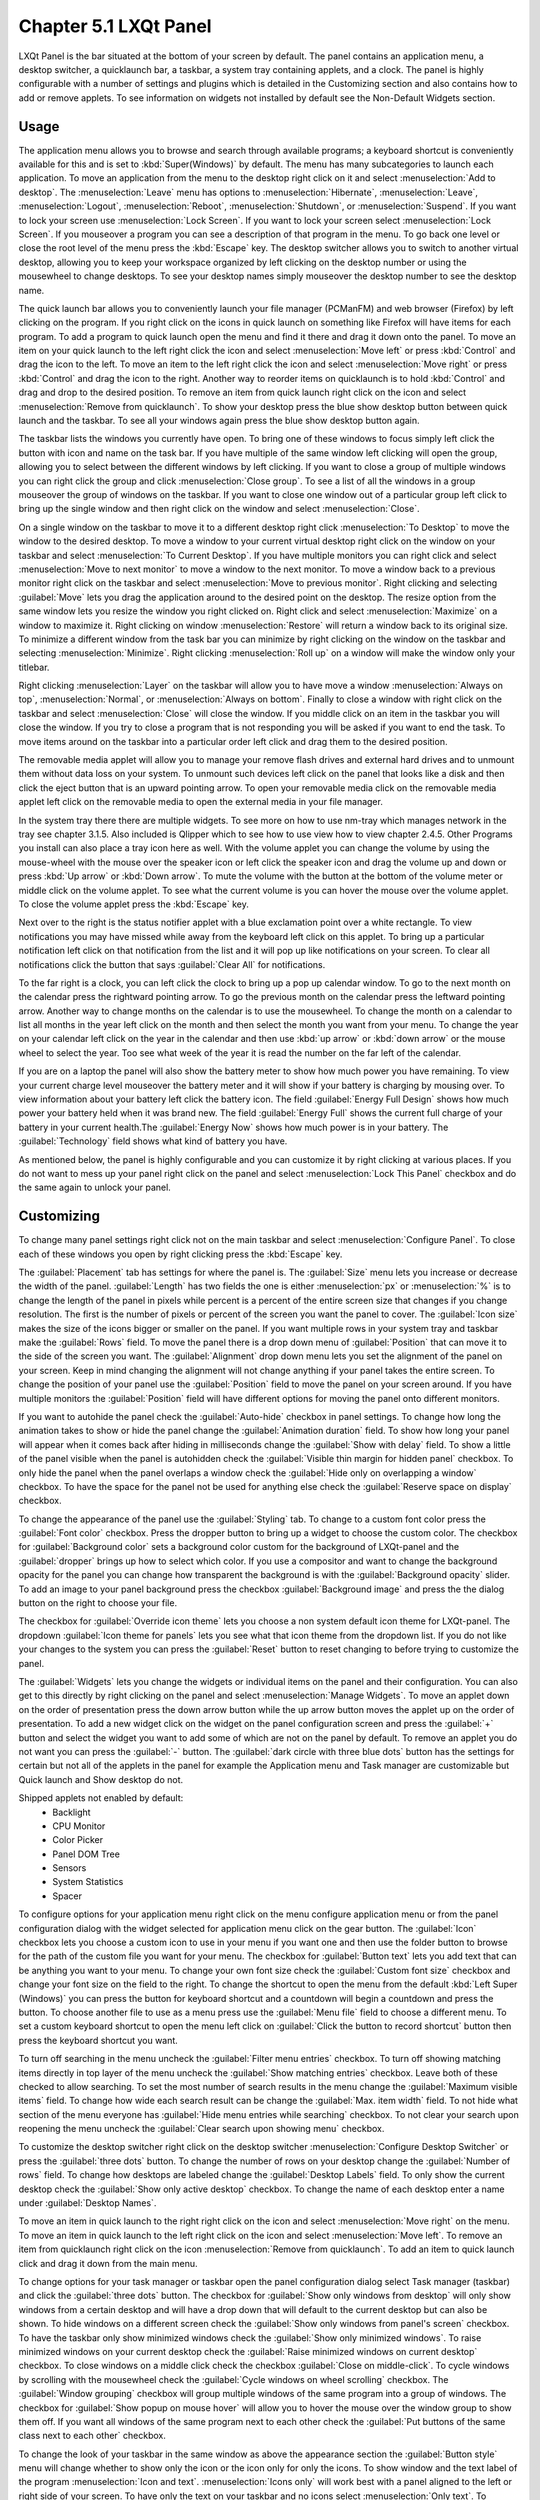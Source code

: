 Chapter 5.1 LXQt Panel
======================
LXQt Panel is the bar situated at the bottom of your screen by default. The panel contains an application menu, a desktop switcher, a quicklaunch bar, a taskbar, a system tray containing applets, and a clock. The panel is highly configurable with a number of settings and plugins which is detailed in the Customizing section and also contains how to add or remove applets. To see information on widgets not installed by default see the Non-Default Widgets section.

Usage
------

The application menu allows you to browse and search through available programs; a keyboard shortcut is conveniently available for this and is set to :kbd:`Super(Windows)` by default. The menu has many subcategories to launch each application. To move an application from the menu to the desktop right click on it and select :menuselection:`Add to desktop`. The :menuselection:`Leave` menu has options to :menuselection:`Hibernate`, :menuselection:`Leave`, :menuselection:`Logout`, :menuselection:`Reboot`, :menuselection:`Shutdown`, or :menuselection:`Suspend`. If you want to lock your screen use :menuselection:`Lock Screen`. If you want to lock your screen select :menuselection:`Lock Screen`. If you mouseover a program you can see a description of that program in the menu. To go back one level or close the root level of the menu press the :kbd:`Escape` key. The desktop switcher allows you to switch to another virtual desktop, allowing you to keep your workspace organized by left clicking on the desktop number or using the mousewheel to change desktops. To see your desktop names simply mouseover the desktop number to see the desktop name.

.. image:: menu_search.png

The quick launch bar allows you to conveniently launch your file manager (PCManFM) and web browser (Firefox) by left clicking on the program. If you right click on the icons in quick launch on something like Firefox will have items for each program. To add a program to quick launch open the menu and find it there and drag it down onto the panel. To move an item on your quick launch to the left right click the icon and select :menuselection:`Move left` or press :kbd:`Control` and drag the icon to the left. To move an item to the left right click the icon and select :menuselection:`Move right` or press :kbd:`Control` and drag the icon to the right. Another way to reorder items on quicklaunch is to hold :kbd:`Control` and drag and drop to the desired position. To remove an item from quick launch right click on the icon and select :menuselection:`Remove from quicklaunch`. To show your desktop press the blue show desktop button between quick launch and the taskbar. To see all your windows again press the blue show desktop button again.

The taskbar lists the windows you currently have open. To bring one of these windows to focus simply left click the button with icon and name on the task bar. If you have multiple of the same window left clicking will open the group, allowing you to select between the different windows by left clicking. If you want to close a group of multiple windows you can right click the group and click :menuselection:`Close group`. To see a list of all the windows in a group mouseover the group of windows on the taskbar. If you want to close one window out of a particular group left click to bring up the single window and then right click on the window and select :menuselection:`Close`.

.. image:: multiple_tasks.png

On a single window  on the taskbar to move it to a different desktop right click :menuselection:`To Desktop` to move the window to the desired desktop. To move a window to your current virtual desktop right click on the window on your taskbar and select :menuselection:`To Current Desktop`. If you have multiple monitors you can right click and select :menuselection:`Move to next monitor` to move a window to the next monitor. To move a window back to a previous monitor right click on the taskbar and select :menuselection:`Move to previous monitor`. Right clicking and selecting :guilabel:`Move` lets you drag the application around to the desired point on the desktop. The resize option from the same window lets you resize the window you right clicked on. Right click and select :menuselection:`Maximize` on a window to maximize it. Right clicking on window :menuselection:`Restore` will return a window back to its original size. To minimize a different window from the task bar you can minimize by right clicking on the window on the taskbar and selecting :menuselection:`Minimize`. Right clicking :menuselection:`Roll up` on a window will make the window only your titlebar.

Right clicking :menuselection:`Layer` on the taskbar will allow you to have move a window :menuselection:`Always on top`, :menuselection:`Normal`, or :menuselection:`Always on bottom`. Finally to close a window with right click on the taskbar and select :menuselection:`Close` will close the window. If you middle click on an item in the taskbar you will close the window. If you try to close a program that is not responding you will be asked if you want to end the task. To move items around on the taskbar into a particular order left click and drag them to the desired position.

.. image:: menu-right-click.png

The removable media applet will allow you to manage your remove flash drives and external hard drives and to unmount them without data loss on your system. To unmount such devices left click on the panel that looks like a disk and then click the eject button that is an upward pointing arrow. To open your removable media click on the removable media applet left click on the removable media to open the external media in your file manager. 

.. image:: system_tray.png

In the system tray there there are multiple widgets. To see more on how to use nm-tray which manages network in the tray see chapter 3.1.5. Also included is Qlipper which to see how to use view how to view chapter 2.4.5. Other Programs you install can also place a tray icon here as well. With the volume applet you can change the volume by using the mouse-wheel with the mouse over the speaker icon or left click the speaker icon and drag the volume up and down or press :kbd:`Up arrow` or :kbd:`Down arrow`. To mute the volume with the button at the bottom of the volume meter or middle click on the volume applet. To see what the current volume is you can hover the mouse over the volume applet. To close the volume applet press the :kbd:`Escape` key.

.. image:: volume-widget.png

Next over to the right is the status notifier applet with a blue exclamation point over a white rectangle. To view notifications you may have missed while away from the keyboard left click on this applet. To bring up a particular notification left click on that notification from the list and it will pop up like notifications on your screen. To clear all notifications click the button that says :guilabel:`Clear All` for notifications.
 
To the far right is a clock, you can left click the clock to bring up a pop up calendar window. To go to the next month on the calendar press the rightward pointing arrow. To go the previous month on the calendar press the leftward pointing arrow. Another way to change months on the calendar is to use the mousewheel. To change the month on a calendar to list all months in the year left click on the month and then select the month you want from your menu. To change the year on your calendar left click on the year in the calendar and then use :kbd:`up arrow` or :kbd:`down arrow` or the mouse wheel to select the year. Too see what week of the year it is read the number on the far left of the calendar.

.. image:: calendar-widget.png

If you are on a laptop the panel will also show the battery meter to show how much power you have remaining. To view your current charge level mouseover the battery meter and it will show if your battery is charging by mousing over. To view information about your battery left click the battery icon. The field :guilabel:`Energy Full Design` shows how much power your battery held when it was brand new. The field :guilabel:`Energy Full` shows the current full charge of your battery in your current health.The :guilabel:`Energy Now` shows how much power is in your battery. The :guilabel:`Technology` field shows what kind of battery you have.

.. image:: panel-battery.png
 
As mentioned below, the panel is highly configurable and you can customize it by right clicking at various places. If you do not want to mess up your panel right click on the panel and select :menuselection:`Lock This Panel` checkbox and do the same again to unlock your panel. 

Customizing
-----------
To change many panel settings right click not on the main taskbar and select :menuselection:`Configure Panel`. To close each of these windows you open by right clicking press the :kbd:`Escape` key.

The :guilabel:`Placement` tab has settings for where the panel is. The :guilabel:`Size` menu lets you increase or decrease the width of the panel. :guilabel:`Length` has two fields the one is either :menuselection:`px` or :menuselection:`%` is to change the length of the panel in pixels while percent is a percent of the entire screen size that changes if you change resolution. The first is the number of pixels or percent of the screen you want the panel to cover. The :guilabel:`Icon size` makes the size of the icons bigger or smaller on the panel. If you want multiple rows in your system tray and taskbar make the :guilabel:`Rows` field.  To move the panel there is a drop down menu of :guilabel:`Position` that can move it to the side of the screen you want. The :guilabel:`Alignment` drop down menu lets you set the alignment of the panel on your screen. Keep in mind changing the alignment will not change anything if your panel takes the entire screen. To change the position of your panel use the :guilabel:`Position` field to move the panel on your screen around. If you have multiple monitors the :guilabel:`Position` field will have different options for moving the panel onto different monitors. 

If you want to autohide the panel check the :guilabel:`Auto-hide` checkbox in panel settings. To change how long the animation takes to show or hide the panel change the :guilabel:`Animation duration` field. To show how long your panel will appear when it comes back after hiding in milliseconds change the :guilabel:`Show with delay` field. To show a little of the panel visible when the panel is autohidden check the :guilabel:`Visible thin margin for hidden panel` checkbox. To only hide the panel when the panel overlaps a window check the :guilabel:`Hide only on overlapping a window` checkbox. To have the space for the panel not be used for anything else check the :guilabel:`Reserve space on display` checkbox.

To change the appearance of the panel use the :guilabel:`Styling` tab. To change to a custom font color press the :guilabel:`Font color` checkbox. Press the dropper button to bring up a widget to choose the custom color. The checkbox for :guilabel:`Background color` sets a background color custom for the background of LXQt-panel and the :guilabel:`dropper` brings up how to select which color. If you use a compositor and want to change the background opacity for the panel you can change how transparent the background is with the :guilabel:`Background opacity` slider. To add an image to your panel background press the checkbox :guilabel:`Background image` and press the  the dialog button on the right to choose your file.

.. image:: lxqt-panel-config.png 

The checkbox for :guilabel:`Override icon theme` lets you choose a non system default icon theme for LXQt-panel. The dropdown :guilabel:`Icon theme for panels` lets you see what that icon theme from the dropdown list. If you do not like your changes to the system you can press the :guilabel:`Reset` button to reset changing to before trying to customize the panel. 

The :guilabel:`Widgets` lets you change the widgets or individual items on the panel and their configuration. You can also get to this directly by right clicking on the panel and select :menuselection:`Manage Widgets`. To move an applet down on the order of presentation press the down arrow button while the up arrow button moves the applet up on the order of presentation. To add a new widget click on the widget on the panel configuration screen and press the :guilabel:`+` button and select the widget you want to add some of which are not on the panel by default. To remove an applet you do not want you can press the :guilabel:`-` button. The :guilabel:`dark circle with three blue dots` button has the settings for certain but not all of the applets in the panel for example the Application menu and Task manager are customizable but Quick launch and Show desktop do not.

.. image:: widget-add.png

Shipped applets not enabled by default:
 - Backlight
 - CPU Monitor
 - Color Picker
 - Panel DOM Tree
 - Sensors
 - System Statistics
 - Spacer

.. image:: panel-config-widgets.png

To configure options for your application menu right click on the menu configure application menu or from the panel configuration dialog with the widget selected for application menu click on the gear button. The :guilabel:`Icon` checkbox lets you choose a custom icon to use in your menu if you want one and then use the folder button to browse for the path of the custom file you want for your menu. The checkbox for :guilabel:`Button text` lets you add text that can be anything you want to your menu. To change your own font size check the :guilabel:`Custom font size` checkbox and change your font size on the field to the right. To change the shortcut to open the menu from the default :kbd:`Left Super (Windows)` you can press the button for keyboard shortcut and a countdown will begin a countdown and press the button. To choose another file to use as a menu press use the :guilabel:`Menu file` field to choose a different menu. To set a custom keyboard shortcut to open the menu left click on :guilabel:`Click the button to record shortcut` button then press the keyboard shortcut you want. 

To turn off searching in the menu uncheck the :guilabel:`Filter menu entries` checkbox. To turn off showing matching items directly in top layer of the menu uncheck the :guilabel:`Show matching entries` checkbox. Leave both of these checked to allow searching. To set the most number of search results in the menu change the :guilabel:`Maximum visible items` field. To change how wide each search result can be change the :guilabel:`Max. item width` field. To not hide what section of the menu everyone has :guilabel:`Hide menu entries while searching` checkbox. To not clear your search upon reopening the menu uncheck the :guilabel:`Clear search upon showing menu` checkbox.

.. image:: menu-pref.png 

To customize the desktop switcher right click on the desktop switcher :menuselection:`Configure Desktop Switcher` or press the :guilabel:`three dots` button. To change the number of rows on your desktop change the :guilabel:`Number of rows` field. To change how desktops are labeled change the :guilabel:`Desktop Labels` field. To only show the current desktop check the :guilabel:`Show only active desktop` checkbox. To change the name of each desktop enter a name under :guilabel:`Desktop Names`. 

.. image:: desktop-switch.png 

To move an item in quick launch to the right right click on the icon and select :menuselection:`Move right` on the menu. To move an item in quick launch to the left right click on the icon and select :menuselection:`Move left`. To remove an item from quicklaunch right click on the icon :menuselection:`Remove from quicklaunch`. To add an item to quick launch click and drag it down from the main menu.

To change options for your task manager or taskbar open the panel configuration dialog select Task manager (taskbar) and click the :guilabel:`three dots` button. The checkbox for :guilabel:`Show only windows from desktop` will only show windows from a certain desktop and will have a drop down that will default to the current desktop but can also be shown. To hide windows on a different screen check the :guilabel:`Show only windows from panel's screen` checkbox. To have the taskbar only show minimized windows check the :guilabel:`Show only minimized windows`. To raise minimized windows on your current desktop check the :guilabel:`Raise minimized windows on current desktop` checkbox. To close windows on a middle click check the  checkbox :guilabel:`Close on middle-click`. To cycle windows by scrolling with the mousewheel check the :guilabel:`Cycle windows on wheel scrolling` checkbox. The :guilabel:`Window grouping` checkbox will group multiple windows of the same program into a group of windows. The checkbox for :guilabel:`Show popup on mouse hover` will allow you to hover the mouse over the window group to show them off. If you want all windows of the same program next to each other check the :guilabel:`Put buttons of the same class next to each other` checkbox.

.. image:: taskmanager-config.png

To change the look of your taskbar in the same window as above the appearance section the :guilabel:`Button style` menu will change whether to show only the icon or the icon only for only the icons. To show window and the text label of the program :menuselection:`Icon and text`. :menuselection:`Icons only` will work best with a panel aligned to the left or right side of your screen. To have only the text on your taskbar and no icons select :menuselection:`Only text`. To change the maximum width of a button change the :guilabel:`Maximum button width` which is measured in pixels to how wide on maximum a button could be. To change how high a button will be when a panel is vertical change the :guilabel:`Maximum button height` field. To reset your changes to this window press the :guilabel:`Reset` button.

The settings for removable media is able to be opened up is right click the applet :menuselection:`Configure "Removable media"` from :guilabel:`When a device is connected` you can select and :menuselection:`Show info`, :menuselection:`Popup menu`, or :menuselection:`Do nothing`. If you want to reset the setting for this press the :guilabel:`Reset` button. To change what to do when the eject button is pressed on optical drives change the :guilabel:`When eject button is pressed` menu.

.. image:: removalble-media-settings.png

To configure the volume applet right click on the volume applet and select :menuselection:`Configure "Volume Control"`. To change which audio output to have the applet control change the dropdown at the bottom of the :guilabel:`Device to control` box. To switch to changing sound settings for only ALSA press the :guilabel:`ALSA` button. To switch back to changing pulse audio settings press the :guilabel:`PulseAudio` button. To toggle muting on middle clicking check the :guilabel:`Mute on middle click` checkbox. To toggle having to click to bring up the volume applet check the :guilabel:`Show on mouse click` checkbox. To allow your volume in software to be over 100 percent check the :guilabel:`Allow volume beyond 100%` checkbox however this will cause distortion. To always show notification on volume changes check the :guilabel:`Always notify about volume changes` checkbox. To notify about volume changes via keyboard check the :guilabel:`Notify about volume changes with keyboard` checkbox. To change how what percentage your volume meter  changes use the :guilabel:`Volume adjust step` field. To change what you use as your mixer type the command in the :guilabel:`External Mixer` field.

.. image:: volume-app-pref.png

To change settings of your status notifier press the :guilabel:`...` button in the list of applets or on the status notifier applet left click on :menuselection:`Options`. To change how long to have something visible you will autohide will have change the :guilabel:`Attention period`. To hide or authide notifications from a particular application is to change the app settings under the:guilabel:`Visibility` column.

.. image::  status-notifier-pref.png

To change the settings on your clock right click on the clock and then :menuselection:`Configure World clock`. To change settings on how your clock shows stuff use the :guilabel:`Display format` tab. The :guilabel:`Format` drop down menu allows you to change how the clock shows. To select a short format allows you to have a preselected short format which shows a 12 hour format and am just telling you what time it is. Selecting long from the menu will show you the time with seconds and the time zone. To have a customizable clock message select custom and then checkboxes to show seconds, pad the hours with zeros or to use a 12 hour format. The :guilabel:`Time zone` checkbox will show your your time zone. The :guilabel:`Position` drop down says where to put the time zone on the clock. The :guilabel:`Format` field changes how the time zone is displayed on your clock. To change how the date appears change the :guilabel:`Format` field. 

.. image:: clock-custom.png 

To show the date on the clock check the :guilabel:`Date` checkbox. To change where the date appears change the :guilabel:`Position` drop down menu.To further customize your panel select :menuselection:`Custom` from the :guilabel:`Format` drop down. To show the year press the :guilabel:`Show year` checkbox. To show what day of the week it is check the :guilabel:`Show day of week` checkbox. To make the day two digits check the :guilabel:`Pad day with zero` checkbox. To not abbreviate the months and days of week check the :guilabel:`Long month and day of week names` checkbox. To reset your changes to the clock press the :guilabel:`Reset` button.

To add two or more panels right click on the panel and :menuselection:`Add New Panel` and a new panel will be created with the dialog to customize your second panel. To remove a panel right click on the panel and select :menuselection:`Remove Panel` and you will be asked if you really want to do this as it can't be undone. To then make your new panel useful you will need to add widgets which you will need to see the above section.

Non-Default widgets
-------------------

To have a bar that shows CPU Load shows a bar graph with your CPU usage. To bring up settings for your CPU usage is right click on the CPU bar :menuselection:`Configure CPU Monitor`. The :guilabel:`Show text` checkbox shows a number for CPU usage. The field for :guilabel:`Update interval` is how often to update your CPU usage. The :guilabel:`Bar orientation` says what side to start the bar graph. The :guilabel:`Bar width` is how many pixels wide to make the bar graph. If you want to reset your changes press the :guilabel:`Reset` button.

.. image:: CPU-load-settings.png

The Color picker is shows what color something is on your screen usually useful for web developers. To get a color off the screen press the color dropper button and your mouse will turn into crosshair and then left click on what you want to take the color. Then a numeric field to the right of the dropper will appear with the color in a numeric field to the right. 

.. image:: spacer-color-picker.png

To use your sensors widgets which you would have to add manually as shown above. A sensor bar will appear with as many sensors as on your panel. To view the temp as a number mouse over the sensor bar to see what your temperature is in a number in the :guilabel:`Cur` field. Also shown on mouseover is the :guilabel:`Crit` field shows the temperature the sensor should not read above without overheating.

To customize the sensors right click on the sensors applet :menuselection:`Configure "Sensors"`. The :guilabel:`Update interval(seconds)` field lets you choose how often in seconds to update the sensors. The :guilabel:`Temperature bar width` field shows how wide to make the bar for your sensors. The :guilabel:`Temperature scale` field lets you select :guilabel:`Celsius` or :guilabel:`Fahrenheit` for your sensors. The checkbox :guilabel:`Warning about high temperature` puts a warning if your temperature gets too high. If you want to reset your settings press the :guilabel:`Reset` button. 

.. image:: sensors-config.png

The :guilabel:`Sensors` tab provides settings for each individual sensor on your processor. To enable/disable each sensor press to the :guilabel:`Enabled` checkbox for each sensor. The :guilabel:`Label` shows a label for each sensor. The :guilabel:`Color` column shows the color for the bar to appear in the panel and you can bring up a dialog to change color by left clicking on the button. To switch to a different chip to set the sensors for change the :guilabel:`Detected chips` menu. 

.. image:: sensors-applet.png

To add a spacer to your panel add the spacer widget. It creates a blank space on your panel which can separate different items. To change how wide your spacer is change the :guilabel:`Space Width` field to the number of pixels you want the spacer to be wide. The setting for :guilabel:`Space type` selects :menuselection:`lined`, :menuselection:`dotted`, or :menuselection:`invisible` for changing the spacers appearance.

.. image:: panel-spacer.png

To add an easy way to change brightness to your panel add the :guilabel:`Backlight` widget. To bring the applet to change backlight level left click on the icon. To make the backlight more faint drag the slider to the bottom and to make it brighter drag the slider towards the top.

Version
-------
Lubuntu ships with version 1.1.0 of LXQt-panel.

How to Launch
-------------
LXQt-panel should auto launch by default. If you need to manually start it, run

.. code:: 

    lxqt-panel 
    
from the command line.
